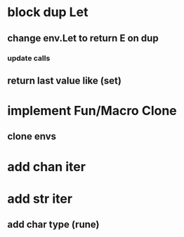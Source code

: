 * block dup Let
** change env.Let to return E on dup
*** update calls
** return last value like (set)
* implement Fun/Macro Clone
** clone envs
* add chan iter
* add str iter
** add char type (rune)
